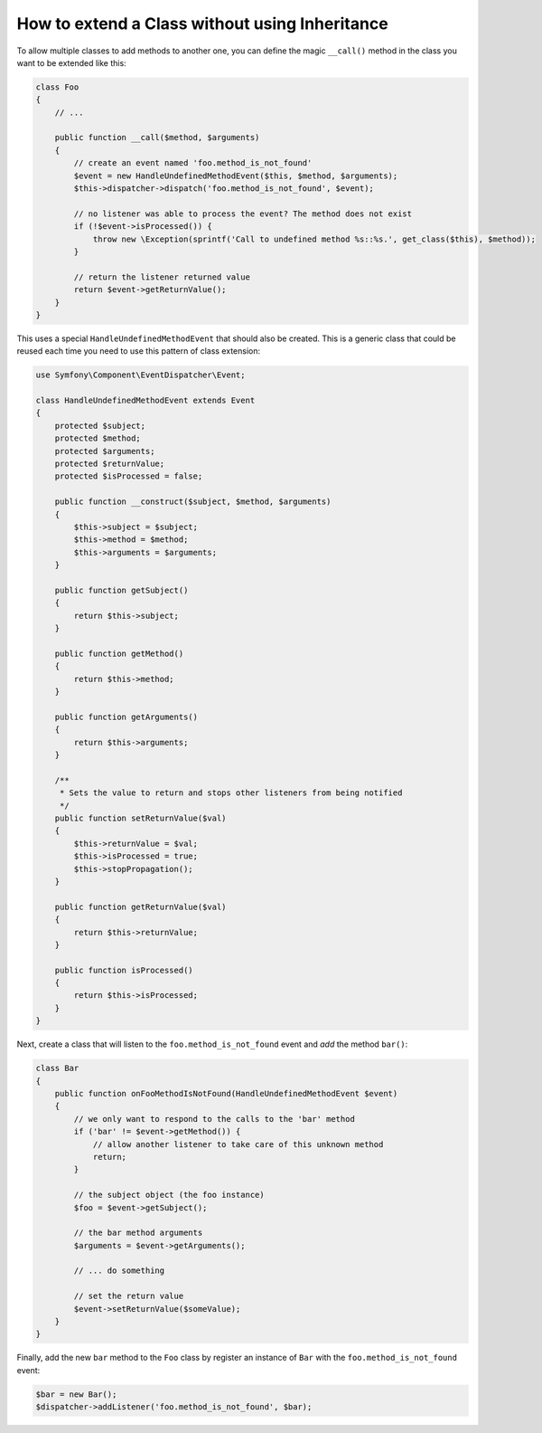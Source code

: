 .. index::
   single: Event Dispatcher

How to extend a Class without using Inheritance
===============================================

To allow multiple classes to add methods to another one, you can define the
magic ``__call()`` method in the class you want to be extended like this:

.. code-block:: php

    class Foo
    {
        // ...

        public function __call($method, $arguments)
        {
            // create an event named 'foo.method_is_not_found'
            $event = new HandleUndefinedMethodEvent($this, $method, $arguments);
            $this->dispatcher->dispatch('foo.method_is_not_found', $event);

            // no listener was able to process the event? The method does not exist
            if (!$event->isProcessed()) {
                throw new \Exception(sprintf('Call to undefined method %s::%s.', get_class($this), $method));
            }

            // return the listener returned value
            return $event->getReturnValue();
        }
    }

This uses a special ``HandleUndefinedMethodEvent`` that should also be
created. This is a generic class that could be reused each time you need to
use this pattern of class extension:

.. code-block:: php

    use Symfony\Component\EventDispatcher\Event;

    class HandleUndefinedMethodEvent extends Event
    {
        protected $subject;
        protected $method;
        protected $arguments;
        protected $returnValue;
        protected $isProcessed = false;

        public function __construct($subject, $method, $arguments)
        {
            $this->subject = $subject;
            $this->method = $method;
            $this->arguments = $arguments;
        }

        public function getSubject()
        {
            return $this->subject;
        }

        public function getMethod()
        {
            return $this->method;
        }

        public function getArguments()
        {
            return $this->arguments;
        }

        /**
         * Sets the value to return and stops other listeners from being notified
         */
        public function setReturnValue($val)
        {
            $this->returnValue = $val;
            $this->isProcessed = true;
            $this->stopPropagation();
        }

        public function getReturnValue($val)
        {
            return $this->returnValue;
        }

        public function isProcessed()
        {
            return $this->isProcessed;
        }
    }

Next, create a class that will listen to the ``foo.method_is_not_found`` event
and *add* the method ``bar()``:

.. code-block:: php

    class Bar
    {
        public function onFooMethodIsNotFound(HandleUndefinedMethodEvent $event)
        {
            // we only want to respond to the calls to the 'bar' method
            if ('bar' != $event->getMethod()) {
                // allow another listener to take care of this unknown method
                return;
            }

            // the subject object (the foo instance)
            $foo = $event->getSubject();

            // the bar method arguments
            $arguments = $event->getArguments();

            // ... do something

            // set the return value
            $event->setReturnValue($someValue);
        }
    }

Finally, add the new ``bar`` method to the ``Foo`` class by register an
instance of ``Bar`` with the ``foo.method_is_not_found`` event:

.. code-block:: php

    $bar = new Bar();
    $dispatcher->addListener('foo.method_is_not_found', $bar);
